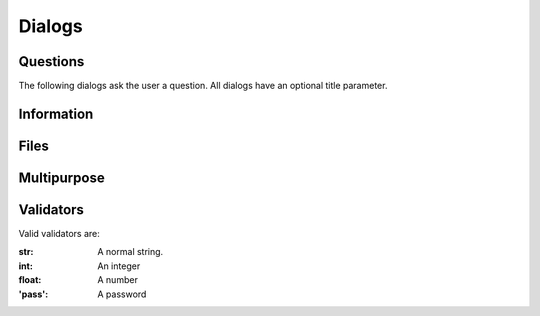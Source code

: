 Dialogs
=======

Questions
---------

The following dialogs ask the user a question. All dialogs have an optional title parameter.

.. function:: ask_yn(msg='Answer yes or no',title)
              ask_ok(msg='Continue?')
   
   This will ask the user a yes/no question, and will return True or False.
   Canceling returns False, and defaults to True.

.. function:: ask_opts(msg='Choose an option',opts=['one','two'])
              ask_opts_multi(msg='Choose options',opts=['one','two'])

   This will present a list of options to the user, allowing them to choose one. The one chosen will be returned. If an (ordered) dict is passed as options, the value will be displayed, and the key returned.
   The options may be displayed as a list or as buttons, depending on the number of options and the length to display.
   The multi version allows selection of several options.

.. function:: ask_pass(msg='Enter a password:')
              ask_user(msg='Enter a username and password:',user='User',password='Password')

   Asks the user for a password, or username and password. Returns the password, or a tuple username,password.

.. function:: ask(msg='Enter something',valitator=str)

   Asks the user for a value. Specializes for different validations. The dialog will return validation(input).

Information
-----------

.. function:: tell(msg='This is a dialog',type='ok')

   Tells the user something. Type allows you to make it a warning, etc. Changes to adapt to any amount of information.

.. function:: wait(item, number=0, msg='Processing...')
              wait_show(item, number=0, msg='Processing...')
   
   If an iterator is passed, will iterate, updating the show dialog with the result of the iterator, or the first part of the result of the iterator for iteerators that produce tuples, if the show version is used. If the number argument is non-zero, will show percent left. 
   If a function is passed, calls the function and waits for a result.
   The msg can contain `{num}`, `{tot}`, `{timeleft}`, `{timepassed}`, and `{totaltime}`. Num will be updated regardless of the total.

Files
-----

.. function:: file_get(msg='Get a file', multi=False, types=('All','*'))
   
   Get a file to open. Only returns a list if multi is True. 

.. function:: file_save(msg='Save a file', types=('All','*'), ext='')

   Get a name to save to. Propts for ooverwrite. Forces ext.

.. function:: file_dir(msg='Save a file')

   Get a directory name.

Multipurpose
------------

.. function:: multi_question(items)

   Takes a list of tuples, with (msg,key,validator).


Validators
----------

Valid validators are:

:str: A normal string.
:int: An integer
:float: A number
:'pass': A password



